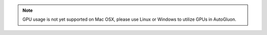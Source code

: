 .. note::

    GPU usage is not yet supported on Mac OSX, please use Linux or Windows to utilize GPUs in AutoGluon.
